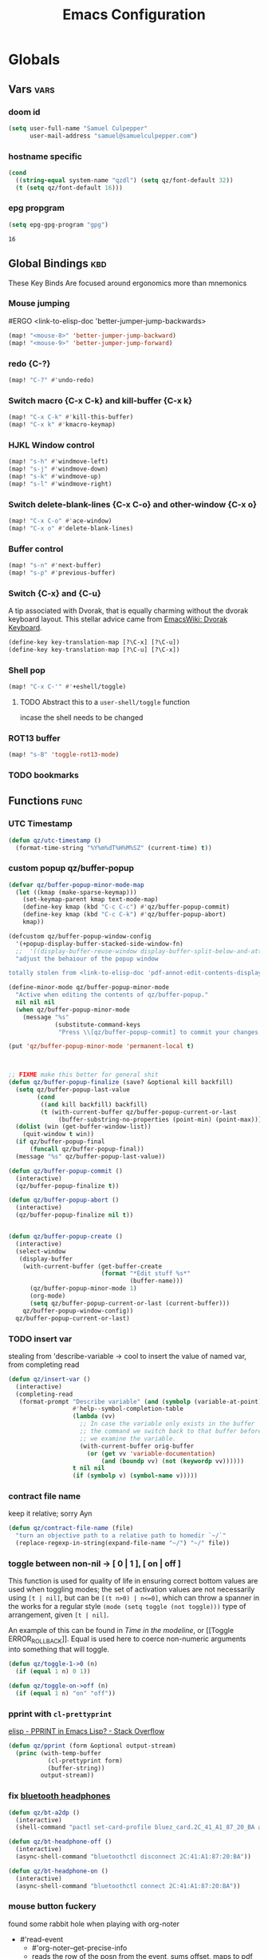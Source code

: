 #+title: Emacs Configuration

* Globals
** Vars :vars:
*** doom id
#+begin_src emacs-lisp
(setq user-full-name "Samuel Culpepper"
      user-mail-address "samuel@samuelculpepper.com")
#+end_src

#+RESULTS:
: samuel@samuelculpepper.com
*** hostname specific
#+begin_src emacs-lisp
(cond
  ((string-equal system-name "qzdl") (setq qz/font-default 32))
  (t (setq qz/font-default 16)))
#+end_src
*** epg propgram
#+begin_src emacs-lisp
(setq epg-gpg-program "gpg")
#+end_src

#+RESULTS:
: gpg

#+RESULTS:
: 16

** Global Bindings :kbd:
These Key Binds Are focused around ergonomics more than mnemonics
*** Mouse jumping
#ERGO
<link-to-elisp-doc 'better-jumper-jump-backwards>
#+begin_src emacs-lisp
  (map! "<mouse-8>" 'better-jumper-jump-backward)
  (map! "<mouse-9>" 'better-jumper-jump-forward)
#+end_src

#+RESULTS:
*** redo {C-?}
#+begin_src emacs-lisp
(map! "C-?" #'undo-redo)
#+end_src

#+RESULTS:

*** Switch macro {C-x C-k} and kill-buffer {C-x k}
#+begin_src emacs-lisp
(map! "C-x C-k" #'kill-this-buffer)
(map! "C-x k" #'kmacro-keymap)
#+end_src

#+RESULTS:

*** HJKL Window control
#+begin_src emacs-lisp
(map! "s-h" #'windmove-left)
(map! "s-j" #'windmove-down)
(map! "s-k" #'windmove-up)
(map! "s-l" #'windmove-right)
#+end_src

#+RESULTS:
*** Switch delete-blank-lines {C-x C-o} and other-window {C-x o}
#+begin_src emacs-lisp
(map! "C-x C-o" #'ace-window)
(map! "C-x o" #'delete-blank-lines)
#+end_src

#+RESULTS:

*** Buffer control
#+begin_src emacs-lisp
(map! "s-n" #'next-buffer)
(map! "s-p" #'previous-buffer)
#+end_src

#+RESULTS:

*** Switch {C-x} and {C-u}
A tip associated with Dvorak, that is equally charming without the dvorak
keyboard layout. This stellar advice came from [[https://www.emacswiki.org/emacs/DvorakKeyboard][EmacsWiki: Dvorak Keyboard]].
#+begin_src emacs-lisp
(define-key key-translation-map [?\C-x] [?\C-u])
(define-key key-translation-map [?\C-u] [?\C-x])
#+end_src

#+RESULTS:
: [24]

*** Shell pop
#+begin_src emacs-lisp
(map! "C-x C-'" #'+eshell/toggle)
#+end_src

#+RESULTS:

**** TODO Abstract this to a ~user-shell/toggle~ function
incase the shell needs to be changed
*** ROT13 buffer
#+begin_src emacs-lisp
(map! "s-B" 'toggle-rot13-mode)
#+end_src

#+RESULTS:

*** TODO bookmarks
** Functions :func:
*** UTC Timestamp
#+begin_src emacs-lisp
(defun qz/utc-timestamp ()
  (format-time-string "%Y%m%dT%H%M%SZ" (current-time) t))
#+end_src

#+RESULTS:
: qz/utc-timestamp

*** custom popup qz/buffer-popup
#+begin_src emacs-lisp
(defvar qz/buffer-popup-minor-mode-map
  (let ((kmap (make-sparse-keymap)))
    (set-keymap-parent kmap text-mode-map)
    (define-key kmap (kbd "C-c C-c") #'qz/buffer-popup-commit)
    (define-key kmap (kbd "C-c C-k") #'qz/buffer-popup-abort)
    kmap))

(defcustom qz/buffer-popup-window-config
  '(+popup-display-buffer-stacked-side-window-fn)
  ;;  '((display-buffer-reuse-window display-buffer-split-below-and-attach)    (inhibit-same-window . t) (window-height . 0.25))
  "adjust the behaiour of the popup window

totally stolen from <link-to-elisp-doc 'pdf-annot-edit-contents-display-buffer-action>'")

(define-minor-mode qz/buffer-popup-minor-mode
  "Active when editing the contents of qz/buffer-popup."
  nil nil nil
  (when qz/buffer-popup-minor-mode
    (message "%s"
             (substitute-command-keys
              "Press \\[qz/buffer-popup-commit] to commit your changes, \\[qz/buffer-popup-abort] to abandon them."))))

(put 'qz/buffer-popup-minor-mode 'permanent-local t)



;; FIXME make this better for general shit
(defun qz/buffer-popup-finalize (save? &optional kill backfill)
  (setq qz/buffer-popup-last-value
        (cond
         ((and kill backfill) backfill)
         (t (with-current-buffer qz/buffer-popup-current-or-last
              (buffer-substring-no-properties (point-min) (point-max))))))
  (dolist (win (get-buffer-window-list))
    (quit-window t win))
  (if qz/buffer-popup-final
      (funcall qz/buffer-popup-final))
  (message "%s" qz/buffer-popup-last-value))

(defun qz/buffer-popup-commit ()
  (interactive)
  (qz/buffer-popup-finalize t))

(defun qz/buffer-popup-abort ()
  (interactive)
  (qz/buffer-popup-finalize nil t))


(defun qz/buffer-popup-create ()
  (interactive)
  (select-window
   (display-buffer
    (with-current-buffer (get-buffer-create
                          (format "*Edit stuff %s*"
                                  (buffer-name)))
      (qz/buffer-popup-minor-mode 1)
      (org-mode)
      (setq qz/buffer-popup-current-or-last (current-buffer)))
    qz/buffer-popup-window-config))
  qz/buffer-popup-current-or-last)
#+end_src

#+RESULTS:
: qz/buffer-popup-create

*** TODO insert var
stealing from 'describe-variable -> cool to insert the value of named var, from completing read
#+begin_src emacs-lisp
(defun qz/insert-var ()
  (interactive)
  (completing-read
   (format-prompt "Describe variable" (and (symbolp (variable-at-point) (variable-at-point)))
                  #'help--symbol-completion-table
                  (lambda (vv)
                    ;; In case the variable only exists in the buffer
                    ;; the command we switch back to that buffer before
                    ;; we examine the variable.
                    (with-current-buffer orig-buffer
                      (or (get vv 'variable-documentation)
                          (and (boundp vv) (not (keywordp vv))))))
                  t nil nil
                  (if (symbolp v) (symbol-name v)))))
#+end_src

*** contract file name
keep it relative; sorry Ayn
#+begin_src emacs-lisp
(defun qz/contract-file-name (file)
  "turn an objective path to a relative path to homedir `~/`"
  (replace-regexp-in-string(expand-file-name "~/") "~/" file))
#+end_src

#+RESULTS:
: qz/contract-file-name


*** toggle between non-nil -> [ 0 | 1 ], [ on | off ]
This function is used for quality of life in ensuring correct bottom values are
used when toggling modes; the set of activation values are not necessarily using
~[t | nil]~, but can be =[(t n>0) | n<=0]=, which can throw a spanner in the
works for a regular style ~(mode (setq toggle (not toggle)))~ type of
arrangement, given ~[t | nil]~.

An example of this can be found in [[Time in the modeline]], or [[Toggle
ERROR_ROLLBACK]]. Equal is used here to coerce non-numeric arguments into
something that will toggle.
#+begin_src emacs-lisp
(defun qz/toggle-1->0 (n)
  (if (equal 1 n) 0 1))

(defun qz/toggle-on->off (n)
  (if (equal 1 n) "on" "off"))
#+end_src

#+RESULTS:
: qz/toggle-on->off

*** pprint with ~cl-prettyprint~
[[https://stackoverflow.com/questions/3552106/pprint-in-emacs-lisp][elisp - PPRINT in Emacs Lisp? - Stack Overflow]]

#+begin_src emacs-lisp
(defun qz/pprint (form &optional output-stream)
  (princ (with-temp-buffer
           (cl-prettyprint form)
           (buffer-string))
         output-stream))
#+end_src

#+RESULTS:
: qz/pprint

*** fix [[file:../../../life/roam/20201019T125728Z-bluetooth_headphones.org][bluetooth headphones]]
#+begin_src emacs-lisp
(defun qz/bt-a2dp ()
  (interactive)
  (shell-command "pactl set-card-profile bluez_card.2C_41_A1_87_20_BA a2dp_sink"))

(defun qz/bt-headphone-off ()
  (interactive)
  (async-shell-command "bluetoothctl disconnect 2C:41:A1:87:20:BA"))

(defun qz/bt-headphone-on ()
  (interactive)
  (async-shell-command "bluetoothctl connect 2C:41:A1:87:20:BA"))
#+end_src

#+RESULTS:
: qz/bt-headphone-on
*** mouse button fuckery
found some rabbit hole when playing with org-noter
- #'read-event
  + #'org-noter--get-precise-info
  + reads the row of the posn from the event, sums offset, maps to pdf position.
    good job org-noter developer
- #'event-start
- #'posn
- #'mouse-pixel-position

what's strange to me is that #'qz/event-line-offset, which triggers
#'read-event, will report a consistent range numbers, but #'thing-at-point will
often start sending out lower numbers.
- this might be because of posn information around headings, taking some number
  relative to an org heading?
#+begin_src emacs-lisp

;;  (org-noter-insert-note (org-noter--get-precise-info))
;; ~read-event~ is cool -> org-noter--get-precise-info

(defun qz/event-line-offset ()
  "testing click at point functions'"
  (interactive)
  (message (number-to-string (cdr (posn-col-row  (event-start  (read-event "Click!")))))))

(defun qz/thing-at-point ()
  (interactive)
    (cdr (posn-col-row
      (let* ((m (mouse-pixel-position))
             (xy (cdr m)))
        (posn-at-x-y (car xy) (cdr xy) (car m))))))

;;(message (number-to-string (car (posn-col-row (posn-at-point (point)))))))

;;(map! "C-<down-mouse-1>" #'qz/thing-at-point)

;;'(#<window 832 on config.org> ; window
;;  5080        ; area-or-pos
;;  (413 . 966) ; (x . y)
;;  0           ; timestamp
;;  nil         ; object
;;  5080        ; pos
;;  (41 . 50)   ; (col . row)
;;  nil         ; image
;;  (333 . 16)  ; (dx . dy)
;;  (10 . 19))  ; (width . height)
#+end_src

#+begin_src emacs-lisp
(defun qz/org-noter--get-precise-info ()
                                        ;(org-noter--with-valid-session
  (let ((window (org-noter--get-doc-window))
        (mode (org-noter--session-doc-mode session))
        event)
    (with-selected-window window
      (while (not (and (eq 'mouse-1 (car event))
                       (eq window (posn-window (event-start event)))))
        (setq event (read-event "Click where you want the start of the note to be!")))
      (cond
       ((run-hook-with-args-until-success 'org-noter--get-precise-info-hook mode))

       ((eq mode 'pdf-view-mode)
        (if (pdf-view-active-region-p)
            (cadar (pdf-view-active-region))
          (org-noter--conv-page-scroll-percentage
           (+ (window-vscroll)
              (cdr (posn-col-row (event-start event)))))))

       ((eq mode 'doc-view-mode)
        (org-noter--conv-page-scroll-percentage
         (+ (window-vscroll)
            (cdr (posn-col-row (event-start event))))))

       ((eq mode 'nov-mode)
        (if (region-active-p)
            (min (mark) (point))
          (posn-point (event-start event))))))));)

;;(qz/org-noter--get-precise-info)
#+end_src

#+RESULTS:
: qz/org-noter--get-precise-info

* Visual
** Fonts & Text :vars:

#+begin_src emacs-lisp
(setq doom-font (font-spec :family "monospace" :size qz/font-default))
(setq doom-theme nil)
(setq doom-modeline-height 10)
(setq display-line-numbers-type nil)
(set-language-environment "UTF-8")
(set-default-coding-systems 'utf-8)
#+end_src

#+RESULTS:
: (utf-8-unix . utf-8-unix)

** Tooltips :init:
#+begin_src emacs-lisp
(tooltip-mode 1)
#+end_src

#+RESULTS:
: t

** Time in the modeline :kbd:
An example of this can be found in [[Time in the modeline]]. Equal is used here to
coerce non-numeric arguments into something that will toggle.
#+begin_src emacs-lisp
(setq qz/toggle-time-state t)
(display-time-mode qz/toggle-time-state)

(defun qz/toggle-time-in-modeline ()
  (interactive)
  (message
   (concat "Time display in modeline is "
           (if (display-time-mode
                (setq qz/toggle-time-state
                      (qz/toggle-1->0 qz/toggle-time-state)))
               "on" "off"))))

(map! :leader
      (:prefix-map ("t" . "toggle")
       :desc "Time in the modeline"   "T" #'qz/toggle-time-in-modeline))
#+end_src

#+RESULTS:
: qz/toggle-time-in-modeline

** [[file:../../../life/roam/20200623T110813Z-elegance_el.org][Elegance]] :init:
#+begin_src emacs-lisp
                                        ;(load! "elegance/elegance.el")
                                        ;(load! "elegance/sanity.el")
#+end_src

#+RESULTS:

** Writeroom :vars:

#+begin_src emacs-lisp
(setq writeroom-width 80)

(add-to-list 'writeroom-mode-hook
             (lambda () (setq writeroom-border-width 50)))

#+end_src

#+RESULTS:
| (lambda nil (setq writeroom-border-width 50)) | +zen-enable-mixed-pitch-mode-h |

** Theme :func:
#+begin_src emacs-lisp
(defun qz/load-tron-legacy ()
  (interactive)
  (add-to-list 'custom-theme-load-path "~/.emacs.d/.local/straight/repos/tron-legacy-emacs-theme/")
  (load-theme 'tron-legacy t)
  (setq tron-legacy-vivid-cursor t))

(defun qz/load-k ()
  (interactive)
  (load-theme 'k t))

(defun qz/load-pink-mountain ()
  (interactive)
  (load-theme 'pink-mountain t))

;; cba
(load-theme 'modus-vivendi t)
#+end_src

#+RESULTS:
: qz/load-pink-mountain

** [[file:../../../life/roam/20200722T142750Z-ivy_posframe.org][ivy-posframe]] :init:
[[https://github.com/tumashu/ivy-posframe][GitHub - tumashu/ivy-posframe: ivy-posframe is a ivy extension, which let ivy...]]


#+begin_src emacs-lisp
;(require 'ivy-posframe)
;
;(defun sarg/ivy-posframe-poshandler (info)
;  (setq-local
;   workarea (elt exwm-workspace--workareas exwm-workspace-current-index)
;   return-value (posframe-poshandler-frame-center info)
;    (cons (+ (aref workarea 0) (car return-value))
;          (+ (aref workarea 1) (cdr return-value))))
;  return-value)
;
;(defun sarg/ivy-posframe-exwm (str)
;  (ivy-posframe--display str #'sarg/ivy-posframe-poshandler))
;
;(after! ivy-posframe
;  (setq ivy-posframe-display-functions-alist '((t . sarg/ivy-posframe-exwm))
;        ivy-posframe-border-width 4
;        ivy-posframe-parameters '((parent-frame nil))))
;
;(ivy-posframe-mode 1)
#+end_src

#+RESULTS:

** Transparency :func:
Totally stolen from [[https://www.emacswiki.org/emacs/TransparentEmacs][EmacsWiki: Transparent Emacs]].
#+begin_src emacs-lisp
(setq qz/preferred-transparency-alpha '(80 . 70))

(set-frame-parameter (selected-frame) 'alpha qz/preferred-transparency-alpha)
(add-to-list 'default-frame-alist `(alpha . ,qz/preferred-transparency-alpha))

(defun qz/toggle-transparency ()
  "Toggle between max opacity and `qz/preferred-transparency-alpha'"
  (interactive)
  (let ((alpha (frame-parameter nil 'alpha)))
    (set-frame-parameter
     nil 'alpha
     (if (eql (cond ((numberp alpha) alpha)
                    ((numberp (cdr alpha)) (cdr alpha))
                    ;; Also handle undocumented (<active> <inactive>) form.
                    ((numberp (cadr alpha)) (cadr alpha)))
              100)
         qz/preferred-transparency-alpha '(100 . 100))))
  (message (concat "Frame transparency set to "
                   (number-to-string (car (frame-parameter nil 'alpha))))))
#+end_src

#+RESULTS:
: qz/toggle-transparency

** [[file:../../../life/roam/20200613T123425Z-emacs_bgex.org][bgex]] :init:
To create a source image, run ~convert a.png a.xpm~
#+begin_src emacs-lisp :tangle no
;(load-file "~/.doom.d/snippets/bgex.el")
;(require 'bgex)

;; Image on frame (dynamic color mode (SRC * DST / factor))
;; (bgex-set-image-default "~/.config/wall.xpm" t)
;; Color for HTML-mode (dynamic color mode)
;; (bgex-set-color "HTML" 'bgex-identifier-type-major-mode '(60000 40000 40000) t)

;; ;; Color for buffer-name (*scratch*)
;; (bgex-set-color "*scratch*" 'bgex-identifier-type-buffer-name "skyblue")
;; (bgex-set-color-default "skyblue")
;; ;; XPM string
;; (bgex-set-xpm-string "*scratch*" 'bgex-identifier-type-buffer-name "XPM string" t)
;; (bgex-set-xpm-string-default "XPM strging" t)
#+end_src

#+RESULTS:
** [[file:../../../life/roam/20200722T143926Z-perfect_margin.org][perfect-margin]]
#+begin_src emacs-lisp
(perfect-margin-mode 1)
(setq perfect-margin-ignore-regexps nil)
#+end_src

#+RESULTS:

* [[file:../../../life/roam/20200615T124606Z-exwm.org][EXWM]]
Big thanks to https://github.com/akirak/emacs.d

** randr, for display :func:init:
#+begin_src emacs-lisp
(require 'exwm-randr)

(defun qz/exwm-usbc-ultrawide ()
  (setq exwm-randr-workspace-monitor-plist '(0 "DP-2"))
  (add-hook
   'exwm-randr-screen-change-hook
   (lambda ()
     (start-process-shell-command
      "xrandr" nil
      "xrandr --output HDMI-2 --off --output HDMI-1 --off --output DP-1 --off --output eDP-1 --off --output DP-2 --primary --mode 5120x1440 --pos 0x0 --rotate normal")))
  (exwm-randr-enable))

(defun qz/exwm-hdmi-ultrawide ()
  (setq exwm-randr-workspace-monitor-plist '(0 "HDMI-1"))
  (add-hook
   'exwm-randr-screen-change-hook
   (lambda ()
     (start-process-shell-command
      "xrandr" nil
      "xrandr --output eDP-1 --off --output DP-1 --off --output HDMI-1 --primary --mode 5120x1440 --pos 0x0 --rotate normal --output DP-2 --off --output HDMI-2 --off")))
  (exwm-randr-enable))

(qz/exwm-usbc-ultrawide)
(exwm-enable)
#+end_src

#+RESULTS:
** wallpaper :init:
<link-to-elisp-doc 'wallpaper-cycle-interval> is measured in seconds, 900 being 15 minutes
#+begin_src emacs-lisp
(setq wallpaper-cycle-interval 900)

(use-package! wallpaper
  :hook ((exwm-randr-screen-change . wallpaper-set-wallpaper)
         (after-init . wallpaper-cycle-mode))
  :custom ((wallpaper-cycle-interval 900)
           (wallpaper-cycle-single t)
           (wallpaper-scaling 'fill)
           (wallpaper-cycle-directory "~/.config/wallpapers")))
#+end_src

#+RESULTS:
| org-roam-mode | wallpaper-cycle-mode | (closure (t) (&rest _) (progn (eval-after-load 'sly #'(lambda nil (sly-setup))))) | doom-modeline-mode | doom-init-fonts-h | doom-init-theme-h | doom-init-leader-keys-h | x-wm-set-size-hint | tramp-register-archive-file-name-handler | magit-maybe-define-global-key-bindings | magit-auto-revert-mode--init-kludge | magit-startup-asserts | magit-version | table--make-cell-map |
** TODO startup programs :init:
#+begin_src emacs-lisp
(setq qz/startup-programs
      '("compton"
        "unclutter"))

(defun qz/run-programs-n-process (p)
  (mapcar (lambda (c) (start-process-shell-command c nil c)) p))

(defun qz/seq-to-kill (p)
  (mapcar (lambda (s) (concat "killall " s)) p))

(defun qz/run-startup-programs ()
  (interactive)
  (qz/run-programs-n-process
   (qz/seq-to-kill qz/startup-programs))
  (qz/run-programs-n-process qz/startup-programs))

(qz/run-startup-programs)
#+end_src

#+RESULTS:
| compton | unclutter |

** global bindings :kbd:
#+begin_src emacs-lisp
(require 'exwm-input)

(defmacro qz/exwm-bind-keys (&rest bindings)
  "Bind input keys in EXWM.
INDINGS is a list of cons cells containing a key (string) and a command."
  `(progn
     ,@(cl-loop for (key . cmd) in bindings
                collect `(exwm-input-set-key
                          ,(cond ((stringp key) (kbd key))
                                 (t key))
                          (quote ,cmd)))))

(require 'window-go)
(qz/exwm-bind-keys
 ("s-r" . exwm-reset)                     ;; `s-r': Reset (to line-mode).
 ("s-w" . exwm-workspace-switch)          ;; `s-w': Switch workspace.
 ("s-&" . qz/read-process-shell-command)  ;; `s-&': Launch program
 ("s-h" . windmove-left)
 ("s-j" . windmove-down)
 ("s-k" . windmove-up)
 ("s-l" . windmove-right)
 ("s-n" . switch-to-next-buffer)
 ("s-p" . switch-to-prev-buffer)
 ("s-0" . delete-window)
 ("s-+" . delete-other-windows)
 ("s-b" . qz/exwm-goto-browser)
 ("s-a" . qz/org-agenda-gtd))
#+end_src

#+RESULTS:

** simulation keys :kbd:
#+begin_src emacs-lisp
(defvar qz/default-simulation-keys
  '(;; movement
    ([?\C-b] . left)
    ([?\M-b] . C-left)
    ([?\C-f] . right)
    ([?\M-f] . C-right)
    ([?\C-p] . up)
    ([?\C-n] . down)
    ([?\C-a] . home)
    ([?\C-e] . end)
    ([?\M-v] . prior)
    ([?\C-v] . next)
    ([?\C-d] . delete)
    ([?\C-k] . (S-end delete))
    ([?\M-d] . (C-S-right delete))
    ;; cut/paste.
    ([?\C-w] . ?\C-x)
    ([?\M-w] . ?\C-c)
    ([?\C-y] . ?\C-v)
    ;; search
    ([?\C-s] . ?\C-f)))

(with-eval-after-load 'exwm-input
  (exwm-input-set-simulation-keys qz/default-simulation-keys))
#+end_src

#+RESULTS:

+RESULTS:
** minibuffer :vars:
#+begin_src emacs-lisp
;(setq exwm-workspace-minibuffer-position 'top)
#+end_src

#+RESULTS:

** remove menu & dialog :vars:
#+begin_src emacs-lisp
(menu-bar-mode -1)
(setq mouse-autoselect-window t
      use-dialog-box nil)
#+end_src

#+RESULTS:
** workspaces & Classes :vars:
#+begin_src emacs-lisp
;; Set the initial workspace number.
(unless (get 'exwm-workspace-number 'saved-value)
  (setq exwm-workspace-number 4))

;; Make class name the buffer name
(add-hook 'exwm-update-class-hook
          (lambda () (exwm-workspace-rename-buffer exwm-class-name)))
#+end_src

#+RESULTS:
| lambda | nil | (exwm-workspace-rename-buffer exwm-class-name) |

** window dividers :vars:
#+begin_src emacs-lisp
(setq window-divider-default-right-width 4)
(setq window-divider-default-bottom-width 4)
(window-divider-mode 1)
#+end_src

#+RESULTS:
: t

** mark windows as real :func:
Emacs can recognise x-windows as 'real' per <link-to-elisp-doc 'doom-real-buffer-p>

#+begin_src emacs-lisp
(add-hook 'exwm-mode-hook #'doom-mark-buffer-as-real-h)
(add-hook 'doom-switch-window-hook #'doom-mark-buffer-as-real-h)

(defun qz/mark-this-buffer-as-real ()
  (interactive)
  (doom-mark-buffer-as-real-h))
#+end_src

#+RESULTS:
: qz/mark-this-buffer-as-real

** shell command readline :func:
#+begin_src emacs-lisp
(defun qz/read-process-shell-command (command)
  "Used to launch a program by creating a process. Invokes
start-process-shell-command' with COMMAND"
  (interactive (list (read-shell-command "λ ")))
  (start-process-shell-command command nil command))
#+end_src

#+RESULTS:
: qz/read-process-shell-command

** title as buffer naming hook :func:
suspicious; acts as soon as eval'd
#+begin_src emacs-lisp
(add-hook 'exwm-update-title-hook
          (lambda () (exwm-workspace-rename-buffer exwm-title)))
#+end_src

#+RESULTS:
| lambda | nil | (exwm-workspace-rename-buffer exwm-title) |

** TODO screenshotting with selection / window from dmenu script :func:
** automatically float windows :func:
#+begin_src emacs-lisp
(defcustom qz/exwm-floating-window-classes '("keybase")
  "List of instance names of windows that should start in the floating mode.")

(defun qz/exwm-float-window-on-specific-windows ()
  (when (member exwm-instance-name qz/exwm-floating-window-classes)
    (exwm-floating-toggle-floating)))
(add-hook 'exwm-manage-finish-hook #'qz/exwm-float-window-on-specific-windows)
#+end_src

#+RESULTS:
| qz/exwm-float-window-on-specific-windows |

** goto :func:
#+begin_src emacs-lisp
(defun exwm-goto--switch-to-buffer (buf)
  (if-let ((w (get-buffer-window buf t)))
      (select-window w)
    (exwm-workspace-switch-to-buffer buf)))

(cl-defun exwm-goto (command &key class)
  (if-let ((bs (cl-remove-if-not (lambda (buf)
                                   (with-current-buffer buf
                                     (and (eq major-mode 'exwm-mode)
                                          (cond
                                           ((stringp class)
                                            (string-equal class exwm-class-name))))))
                                 (buffer-list))))
      (exwm-goto--switch-to-buffer (car bs))
    (start-process-shell-command class nil command)))
#+end_src

#+RESULTS:
: exwm-goto

** goto apps :func:
#+begin_src emacs-lisp
(defun qz/exwm-goto-browser ()
  (interactive)
  (exwm-goto "firefox" :class "Firefox"))
#+end_src

#+RESULTS:
: qz/exwm-goto-browser

* Emacs Server :init:
#+begin_src emacs-lisp
(server-start)
#+end_src

#+RESULTS:

* TODO Hydra
** n :kbd:
The =n= of {C-c n} denotes notes.

#+begin_src emacs-lisp
(map! :leader
      (:prefix-map ("n" . "notes")
       (:prefix-map ("d" . "by date")
          :desc "Arbitrary date" "d" #'org-roam-dailies-date
          :desc "Today"          "t" #'org-roam-dailies-today
          :desc "Tomorrow"       "m" #'org-roam-dailies-tomorrow
          :desc "Yesterday"      "y" #'org-roam-dailies-yesterday)
       "f" #'org-roam-find-file
       "F" #'find-file-in-notes))
#+end_src

#+RESULTS:
: find-file-in-notes

* [[file:../../../life/roam/20200412130848-programming.org][Programming]]
** [[file:../../../life/roam/20200623T110142Z-sql.org][SQL]]
For reference: [[https://www.emacswiki.org/emacs/SqlMode][EmacsWiki: Sql Mode]]
*** Toggle ERROR_ROLLBACK :psql:func:
#+begin_src emacs-lisp
(setq qz/psql-error-rollback 0)

(qz/toggle-1->0 qz/psql-error-rollback)

(defun qz/psql-toggle-error-rollback ()
  (interactive)
  (setq qz/psql-error-rollback
        (qz/toggle-1->0 qz/psql-error-rollback))
  (sql-send-string
   (concat "\\set ON_ERROR_ROLLBACK "
           (qz/toggle-on->off qz/psql-error-rollback)))
  (sql-send-string
   "\\echo ON_ERROR_ROLLBACK is :ON_ERROR_ROLLBACK"))
#+end_src

#+RESULTS:
: qz/psql-toggle-error-rollback

*** Upcase SQL Keywords :func:
Lifted from [[https://www.emacswiki.org/emacs/SqlMode#toc4][EmacsWiki: Sql Mode]] (#toc4)
#+begin_src emacs-lisp
  (defun qz/upcase-sql-keywords ()
    (interactive)
    (save-excursion
      (dolist (keywords sql-mode-postgres-font-lock-keywords)
        (goto-char (point-min))
        (while (re-search-forward (car keywords) nil t)
          (goto-char (+ 1 (match-beginning 0)))
          (when (eql font-lock-keyword-face (face-at-point))
            (backward-char)
            (upcase-word 1)
            (forward-char))))))
#+end_src

#+RESULTS:
: qz/upcase-sql-keywords

** paredit
*** paredit-forward/backward-slurp {M-n/p} :kbd:
#+begin_src emacs-lisp
(map! :mode paredit-mode
      "M-p" #'paredit-forward-slurp-sexp
      "M-n" #'paredit-backward-slurp-sexp)
#+end_src

#+RESULTS:

** [[file:../../../life/roam/20200402172258-common_lisp.org][Common Lisp]]
*** cl-font-lock-built-in-mode :vars:
"Highlight built-in functions, variables, and types in ‘lisp-mode’."
- Enable feature from 28.1 if exists
  <link-to-elisp-doc 'cl-font-lock-built-in-mode>
#+begin_src emacs-lisp
(if (symbolp 'cl-font-lock-built-in-mode)
    (cl-font-lock-built-in-mode 1))
#+end_src

#+RESULTS:
: t

*** sly eval-overlay :func:

Using the handy [[https://github.com/xiongtx/eros][eros]], advice from [[https://www.reddit.com/r/emacs/comments/bi4xk1/evaluation_overlays_in_slime_for_common_lisp/][Evaluation overlays in slime for common lisp : emacs]]
#+begin_src emacs-lisp :tangle no
(autoload 'cider--make-result-overlay "cider-overlays")

(defun endless/eval-overlay (value point)
  (cider--make-result-overlay (format "%S" value)
                              :where point
                              :duration 'command)
  ;; Preserve the return value.
  value)


;; (define-key! 'sly-mode-map "C-x C-e" 'sly-eval-last-expression)
#+end_src

#+RESULTS:
: endless/eval-overlay

** [[file:../../../life/roam/20200415T145703Z-emacs_lisp.org][Emacs Lisp]]
*** eval-defun :kbd:
#+begin_src emacs-lisp
(define-key! emacs-lisp-mode-map "C-c C-c" 'eval-defun)
#+end_src

#+RESULTS:

*** ingredients
Some code wrapping [[file:../../../life/roam/20201014T121143Z-schollz_ingredients_extract_recipe_ingredients_from_any_recipe_website_on_the_internet.org][schollz/ingredients]], outputting some [[file:../../../life/roam/20200515T120103Z-org_mode.org][org-mode]] heading & body
#+begin_src emacs-lisp
(setq qz/buffer-mod-commands '(qz/get-ingredients-mod-buffer))

(defun qz/get-ingredients-mod-buffer ()
  "scrape the website found in ROAM_KEY for ingredients,
outputting the result in the buffer at-point"
  (interactive)
  (let* ((c (current-buffer))
         (pt (point))
         (json-object-type 'hash-table)
         (json-array-type 'list)
         (json-key-type 'string)
         (jsono (json-read-from-string
                 (shell-command-to-string
                  (concat "~/.local/bin/ingredients " (+org--get-property "roam_key")))))
         (ingreds (gethash "ingredients" jsono)))
    (insert "* Ingredients\n")
    (insert
     (apply
      'concat
      (mapcar (lambda (e)
                (concat "- " (gethash "line" e)
                        " [" (number-to-string (gethash "cups" (gethash "measure" e)))
                        " cups]\n")) ingreds)))))

(defun qz/read-property-mod-buffer ()
 (interactive)
 (let* ((command (completing-read "command: " qz/buffer-mod-commands))
       (args (+org--get-property (completing-read "property: " org-default-properties))))
   (setq current-prefix-arg '(4))
   (shell-command (concat command " " args " &"))))
#+end_src

#+RESULTS:
: qz/read-property-mod-buffer

** eshell
also, see [[~/.eshellrc][~/.eshellrc]]
*** sudo
#+begin_src emacs-lisp
(require 'em-tramp)
(setq eshell-prefer-lisp-functions nil
      eshell-prefer-lisp-variables t
      password-cache t
      password-cache-expiry 300) 

#+end_src

#+RESULTS:
: 300

* [[file:../../../life/roam/20200511T193645Z-gnu_hyperbole.org][Hyperbole]]
** Initialisation :init:
#+begin_src emacs-lisp
(require 'hyperbole)
#+end_src

#+RESULTS:
: hyperbole

** Action-Key with mouse buttons :kbd:
#+begin_src emacs-lisp
(map! "C-<mouse-2>" #'hkey-either)
#+end_src

#+RESULTS:

* PDF
** Dark-Mode on entry :vars:
This function takes colours from the current [[Theme]], and applies a colour-mask to
the view of the pdf as it's rendered by PDFTools.
#+begin_src emacs-lisp
(add-hook 'pdf-view-mode-hook #'pdf-view-midnight-minor-mode)
#+end_src

#+RESULTS:
| (closure (t) (&rest _) (add-hook 'kill-buffer-hook #'+pdf-cleanup-windows-h nil t)) | doom--setq-evil-normal-state-cursor-for-pdf-view-mode-h | pdf-tools-enable-minor-modes | doom-modeline-set-pdf-modeline | pdf-view-midnight-minor-mode |
** mouse precise note insert {C-<mouse-1>}
also, for mouse fuckery, see [[mouse button fuckery]]
#+begin_src emacs-lisp
(defun qz/noter-create-precise ()
  (interactive)
  (org-noter-insert-note (qz/get-precise)))


(defun qz/noter-create-precise-buffer-popup ()
  (interactive)
  (setq qz/org-noter-buffer (current-buffer)
        qz/precise-pos (qz/get-precise)
        qz/buffer-popup-final
        (lambda ()
          (message "yeet")
          (with-current-buffer qz/org-noter-buffer
            (qz/org-noter-insert-note qz/buffer-popup-last-value
                                      qz/precise-pos))))
  (qz/buffer-popup-create))

(defun qz/get-precise ()
  (interactive)
  (let ((v   (org-noter--conv-page-scroll-percentage
      (+ (window-vscroll)
         (qz/thing-at-point))))
)
(message "%s" v)
v))


(map! :mode pdf-sync-minor-mode
      "C-<mouse-1>" #'qz/noter-create-precise-buffer-popup)
(map!
      "C-<mouse-1>" #'qz/noter-create-precise-buffer-popup)
#+end_src
** highlight region in pdf with {h}
#+begin_src emacs-lisp
(map! :mode pdf-view-mode
      "h" #'pdf-annot-add-highlight-markup-annotation)
#+end_src
* [[file:../../../life/roam/20200722T143145Z-keyfreq.org][KeyFreq]] :init:
A package that logs command usage; blessed be Xah Lee
#+begin_src emacs-lisp
(keyfreq-mode 1)
(keyfreq-autosave-mode 1)
#+end_src

#+RESULTS:
: t

* org
** [[file:../../../life/roam/20200515T120103Z-org_mode.org][org-mode]] :init:vars:
#+begin_src emacs-lisp :results none
(use-package! org
  :mode ("\\.org\\'" . org-mode)
  :init
  (map! :leader
        :prefix "n"
        "l" #'org-capture)
  (map! :map org-mode-map
        "M-n" #'outline-next-visible-heading
        "M-p" #'outline-previous-visible-heading
        "C->" #'org-do-demote
        "C-<" #'org-do-promote)
  (setq org-src-window-setup 'current-window
        org-return-follows-link t
        org-babel-load-languages '((emacs-lisp . t)
                                   ;; (common-lisp . t)
                                   (python . t)
                                   (ipython . t)
                                   (R . t))
        org-ellipsis " ▼ "
        org-confirm-babel-evaluate nil
        org-use-speed-commands t
        org-catch-invisible-edits 'show
        org-preview-latex-image-directory "/tmp/ltximg/"
        ;; ORG SRC BLOCKS {C-c C-,}
        org-structure-template-alist '(("q" . "quote")
                                       ("d" . "definition")
                                       ("s" . "src")
                                       ("sb" . "src bash")
                                       ("se" . "src emacs-lisp")
                                       ("sp" . "src psql")
                                       ("sr" . "src R")
                                       ("el" . "src emacs-lisp")))
  (with-eval-after-load 'flycheck
    (flycheck-add-mode 'proselint 'org-mode)))
#+end_src



** tweaks :vars:
*** File apps
Handle opening with { C-c C-o } or { RET } or { mouse-1 }
- <link-to-elisp-doc 'org-file-apps>

#+begin_src emacs-lisp
(setq org-file-apps
      '((auto-mode . emacs)
        (directory . emacs)
        ("\\.mm\\'" . default)
        ("\\.x?html?\\'" . default)
        ("\\.pdf\\'" . emacs)))
#+end_src

#+RESULTS:
: ((auto-mode . emacs) (directory . emacs) (\.mm\' . default) (\.x?html?\' . default) (\.pdf\' . emacs))

*** Cleanup ~org-mode-hook~
#+begin_src emacs-lisp
(eval-after-load nil
  (remove-hook 'org-mode-hook #'ob-ipython-auto-configure-kernels))
#+end_src

#+RESULTS:
*** Strikethough DONE headings
#+begin_src emacs-lisp
(if (boundp 'org-headline-done) (set-face-attribute 'org-headline-done nil :strike-through t))
#+end_src

#+RESULTS:

**** DONE YEAH BOY HAHAHAHAHAHAHAAHAHAHAHAHAHAHAHAHAHAHAHAHAHA
*** auto insert headings that match radio text + tagging
#+begin_src emacs-lisp
(defun qz/definer-headliner (s) "civiliser 85er" (concat "<<<.*-" s ">>>.*:" s ":"))

(defun qz/get-radio-naked (r)
  (car (split-string (cadr (split-string r "<<<")) ">>>")))

;;(qz/get-radio-naked "<<<data>>>")

(defun qz/insert-radio-children ()
  "fucking awesome"
  (interactive)
  (org-with-wide-buffer
   (org-back-to-heading t)
   (let* ((case-fold-search nil)
          (pt (point)))
     (when (looking-at org-complex-heading-regexp)
       (let ((relate (qz/get-radio-naked (match-string-no-properties 4))))
         (message "relating: %s" relate)
         (mapc (lambda (s) (save-excursion (message "inserting subheading %s" s) (org-insert-subheading nil) (insert s) s))
               (mapcar #'qz/get-radio-naked
                       (qz/matches-in-buffer (message (qz/definer-headliner relate))))))))))

(defun qz/matches-in-buffer (regexp &optional buffer with-point?)
  "return a list of matches of REGEXP in BUFFER or the current buffer if not given."
  (let ((matches))
    (save-match-data
      (save-excursion
        (with-current-buffer (or buffer (current-buffer))
          (save-restriction
            (widen)
            (goto-char 1)
            (while (search-forward-regexp regexp nil t 1)
              (let ((s (match-string-no-properties 0))
                    (push (if with-point? (cons s (point)) s) matches)))))))
      matches)))
#+end_src

#+RESULTS:
: qz/matches-in-buffer

** directories :vars:
#+begin_src emacs-lisp
(setq org-directory "~/life/"
      qz/notes-directory (concat org-directory "roam/")
      qz/org-agenda-directory qz/notes-directory
      qz/org-agenda-files (mapcar (lambda (f) (expand-file-name (concat qz/notes-directory f)))
                                  '("calendar-home.org" "calendar-work.org" "schedule.org"))
      org-ref-notes-directory qz/notes-directory
      bibtex-completion-notes-path qz/notes-directory
      org-ref-bibliography-notes "~/life/bib.org"
      org-noter-notes-search-path (list qz/notes-directory)
      org-roam-directory qz/notes-directory)
#+end_src

#+RESULTS:
: ~/life/roam/

** refile :vars:
#+begin_src emacs-lisp
(setq org-refile-targets '(("next.org" :level . 0)
                           ("reading.org" :level . 0)
                           ("watching.org" :level . 0)
                           ("learning.org" :level . 0)
                           ("wip.org" :level . 1 )))
#+end_src

#+RESULTS:
: ((next.org :level . 0) (reading.org :level . 0) (watching.org :level . 0) (learning.org :level . 0) (wip.org :level . 1))


** org-jira :vars:
set in authinfo.el
** org-auto-tangle :init:
#+begin_src emacs-lisp
(require 'org-auto-tangle)
(add-hook 'org-mode-hook 'org-auto-tangle-mode)
#+end_src

#+RESULTS:
| org-auto-tangle-mode | org-fragtog-mode | er/add-org-mode-expansions | +lookup--init-org-mode-handlers-h | (closure (t) (&rest _) (add-hook 'before-save-hook 'org-encrypt-entries nil t)) | #[0 \301\211\207 [imenu-create-index-function org-imenu-get-tree] 2] | #[0 \300\301\302\303\304$\207 [add-hook change-major-mode-hook org-show-all append local] 5] | #[0 \300\301\302\303\304$\207 [add-hook change-major-mode-hook org-babel-show-result-all append local] 5] | org-babel-result-hide-spec | org-babel-hide-all-hashes | doom-disable-show-paren-mode-h | doom-disable-show-trailing-whitespace-h | +org-enable-auto-reformat-tables-h | +org-enable-auto-update-cookies-h | +org-make-last-point-visible-h | toc-org-enable | org-eldoc-load | +literate-enable-recompile-h |

** [[file:../../../life/roam/20200701T083326Z-org_recoll.org][org-recoll]]
*** Initialisation :init:vars:

#+begin_src emacs-lisp
(require 'org-recoll)

(setq org-recoll-command-invocation "recollq -t -A"
      org-recoll-results-num 100)
#+end_src

#+RESULTS:
: 100

*** Bindings :kbd:
#+begin_src emacs-lisp
(map! "C-c g" #'org-recoll-search)
(map! "C-c u" #'org-recoll-update-index)
(map! :mode org-recoll-mode "q" #'kill-this-buffer)
#+end_src

#+RESULTS:

** org-protocol :init:
#+begin_src emacs-lisp
(require 'org-protocol)
#+end_src

#+RESULTS:
: org-protocol

** org-capture
*** TODO templates :init:vars:
#+begin_src emacs-lisp
(require 'org-capture)

(setq qz/capture-title-timestamp "%(qz/utc-timestamp)-${slug}")

(setq org-capture-templates
      `(("i" "inbox" entry
         (file ,(concat qz/org-agenda-directory "inbox.org"))
         "* TODO %? \nCREATED: %u\nFROM: %a")
        ;; capture link to live `org-roam' thing
        ("I" "current-roam" entry (file ,(concat qz/org-agenda-directory "inbox.org"))
         (function qz/current-roam-link)
         :immediate-finish t)
        ("n" "now, as in NOW" entry (file ,(concat qz/org-agenda-directory "wip.org"))
         "* TODO [#A1] %? \nDEADLINE: %T\nCREATED: %u")
        ;; fire directly into inbox
        ("c" "org-protocol-capture" entry (file ,(concat qz/org-agenda-directory "inbox.org"))
         "* TODO [[%:link][%:description]]\n\n %i"
         :immediate-finish t)
        ("w" "Weekly Review" entry
         (file+olp+datetree ,(concat qz/org-agenda-directory "reviews.org"))
         (file ,(concat qz/org-agenda-directory "templates/weekly_review.org")))
        ("r" "Reading" todo ""
         ((org-agenda-files '(,(concat qz/org-agenda-directory "reading.org")))))))
#+end_src

#+RESULTS:
| i | inbox | entry | (file ~/life/roam/inbox.org) | * TODO %? |
*** FIXME doom half-loaded buffer hack
https://github.com/hlissner/doom-emacs/issues/4832

#+begin_src emacs-lisp
(advice-add
 #'org-capture :around
 (lambda (fun &rest args)
   (letf! ((#'+org--restart-mode-h #'ignore))
     (apply fun args))))
#+end_src

#+RESULTS:
*** TODO weekly review
*** Convenience Functions :func:
#+begin_src emacs-lisp
;; helper capture function for `org-roam' for `agenda-mode'
(defun qz/org-inbox-capture ()
  (interactive)
  "Capture a task in agenda mode."
  (org-capture nil "i"))

(defun qz/org-roam-capture-current ()
  (interactive)
  "Capture a task in agenda mode."
  (org-capture nil "I"))

(defun qz/org-roam-capture-todo ()
  (interactive)
  "Capture a task in agenda mode."
  (org-roam-capture nil "_"))
#+end_src

#+RESULTS:
: qz/org-roam-capture-todo
**** current roam link
#+begin_src emacs-lisp
(defun qz/current-roam-link ()
  (interactive)
  "Get link to org-roam file with title"
  (concat "* TODO [[" (qz/contract-file-name (buffer-file-name (buffer-base-buffer))) "]["
          (car (org-roam--extract-titles)) "]]"))
#+end_src
** org-gcal
*** secret properties :vars:
set in authinfo.el

*** files :vars:
#+begin_src emacs-lisp
(setq org-gcal-fetch-file-alist
      `((qz/calendar-home . ,(concat qz/notes-directory "calendar-home.org"))
        (qz/calendar-work . ,(concat qz/notes-directory "calendar-work.org"))
        (qz/calendar-shared . ,(concat qz/notes-directory "calendar-shared.org"))))
#+end_src

#+RESULTS:
: ((qz/calendar-home . ~/life/roam/calendar-home.org) (qz/calendar-work . ~/life/roam/calendar-work.org) (qz/calendar-shared . ~/life/roam/calendar-shared.org))

*** recurring events headlines
#+begin_src emacs-lisp
(setq org-gcal-recurring-events-mode 'nested)
#+end_src

#+RESULTS:
: nested

** [[file:../../../life/roam/20200401202402-org_roam.org][org-roam]]
*** Initialisation :init:vars:
#+begin_src emacs-lisp
(use-package! org-roam
  :commands (org-roam-insert org-roam-find-file org-roam-switch-to-buffer org-roam)
  :hook
  (after-init . org-roam-mode)
  :custom-face
  (org-roam-link ((t (:inherit org-link :foreground "#df85ff"))))
  :init
  (map! :leader
        :prefix "n"
        :desc "org-roam" "l" #'org-roam
        :desc "org-roam-switch-to-buffer" "b" #'org-roam-switch-to-buffer
        :desc "org-roam-find-file" "f" #'org-roam-find-file
        :desc "org-roam-insert" "i" #'qz/roam-insert
        :desc "org-agenda-todo" "t" #'qz/org-agenda-todo
        :desc "org-roam-dailies-today" "J" #'org-roam-dailies-today
        :desc "org-roam-dailies-capture-today" "j" #'org-roam-dailies-capture-today
        :desc "qz/org-roam-capture-current" "C" #'qz/org-roam-capture-current
        :desc "qz/org-roam-capture-current" "C-c" #'qz/org-roam-capture-current
        :desc "qz/org-gcal--current" "C-c" #'qz/org-roam-capture-current
        :desc "org-roam-capture" "c" #'org-roam-capture)
  (setq org-roam-directory qz/notes-directory
        org-roam-dailies-directory qz/notes-directory
        org-roam-db-location (concat org-roam-directory "org-roam.db")
        org-roam-db-update-idle-seconds 0
        org-roam-graph-executable "dot"
        org-roam-graph-extra-config '(("overlap" . "false"))
        org-roam-graph-exclude-matcher nil)

  :config
  (require 'org-roam-protocol))

(org-roam-mode +1)
#+end_src

#+RESULTS:
: t

*** capture templates, roam :vars:
#+begin_src emacs-lisp
(setq qz/org-roam-capture-head
      "#+setupfile:./hugo_setup.org
,#+hugo_section: zettels
,#+hugo_slug: ${slug}
,#+title: ${title}\n")

(setq org-roam-capture-templates
      `(("d" "default" plain (function org-roam--capture-get-point)
         "%?"
         :file-name ,qz/capture-title-timestamp
         :head ,qz/org-roam-capture-head
         :unnarrowed t)
        ("_" "pass-though-todo" plain (function org-roam--capture-get-point)
         "%?"
         :file-name ,qz/capture-title-timestamp
         :head ,qz/org-roam-capture-head
         :immediate-finish t)
        ("p" "private" plain (function org-roam-capture--get-point)
         "%?"
         :file-name ,(concat "private-" qz/capture-title-timestamp)
         :head ,qz/org-roam-capture-head
         :unnarrowed t)))
#+end_src

#+RESULTS:
| d | default | plain | #'org-roam--capture-get-point | %? | :file-name | %(qz/utc-timestamp)-${slug} | :head | #+setupfile:./hugo_setup.org |

*** capture templates, protocol :vars:
#+begin_src emacs-lisp
(setq org-roam-capture-ref-templates
      `(("r" " ref" plain (function org-roam-capture--get-point)
         "%?"
         :file-name ,qz/capture-title-timestamp
         :head "#+setupfile:./hugo_setup.org
#+roam_key: ${ref}
#+hugo_slug: ${slug}
#+title: ${title}
#+source: ${ref}"
         :unnarrowed t)))
#+end_src

#+RESULTS:
| r | ref | plain | #'org-roam-capture--get-point | %? | :file-name | %(qz/utc-timestamp)-${slug} | :head | #+setupfile:./hugo_setup.org |

*** capture templates, dailies :vars:
#+begin_src emacs-lisp
(setq org-roam-dailies-capture-templates
      `(("d" "default" entry (function org-roam-capture--get-point)
         "* %<%H:%m> %?\nCREATED: %u"
         :file-name  "private-%<%Y-%m-%d>"
         :head "#+title: <%<%Y-%m-%d>>\n#+roam_tags: daily private\n\n")))
#+end_src

#+RESULTS:
| d | default | entry | #'org-roam-capture--get-point | * %<%H:%m> %? |

*** migrate properties :func:
#+begin_src emacs-lisp
(defun qz/org-roam-migrate-jobs ()
  (interactive )
  (dolist (file (org-roam--list-all-files))
                                        ;(message "processing %s" file)
    (with-current-buffer (or (find-buffer-visiting file)
                             (find-file-noselect file))
      ;; TODO = project
      (vulpea-project-update-tag)

      (save-buffer))))
#+end_src

#+RESULTS:
: qz/org-roam-migrate-jobs
*** auto populate FILETAG :func:
https://d12frosted.io/posts/2020-06-25-task-management-with-roam-vol3.html

#+begin_src emacs-lisp
(defun vulpea-ensure-filetag ()
  "Add respective file tag if it's missing in the current note."
  (interactive)
  (let ((tags (org-roam--extract-tags-prop
               (buffer-file-name
                (buffer-base-buffer)))))
    (when (and (seq-contains-p tags "person")
               (null (org-roam--extract-global-props-keyword
                      '("filetags"))))
      (let ((tag (qz/title-to-tag (+org-get-global-property "title"))))
        (progn (message tag)
               (qz/org-roam-add-tag tag t))))))

(defun vulpea-tags-add ()
  "Add a tag to current note."
  (interactive)
  (when (org-roam-tag-add)
    (vulpea-ensure-filetag)))

(defun qz/roam-dispatch-person (title)
  "add tag to headline for PERSON"
  (save-excursion
    (ignore-errors
      (org-back-to-heading)
      (org-set-tags
       (seq-uniq
        (cons
         (vulpea--title-to-tag title)
         (org-get-tags nil t)))))))

(setq qz/roam-tag-dispatch
      '(("person" . qz/roam-dispatch-person)))

(defun qz/roam-insert ()
  "Insert a link to the note."
  (interactive)
  (when-let*
      ((res (org-roam-insert))
       (path (plist-get res :path))
       (title (plist-get res :title))
       (roam-tags (org-roam-with-file path nil
                    (org-roam--extract-tags path))))
    (when (seq-contains-p roam-tags "person")
      (qz/roam-dispatch-person title)
      (save-buffer res))))

(defun vulpea-project-p ()
  "Return non-nil if current buffer has any todo entry.

TODO entries marked as done are ignored, meaning the this
function returns nil if current buffer contains only completed
tasks.

(1) parse the buffer using org-element-parse-buffer. It
  returns an abstract syntax tree of the current Org buffer. But
  since we care only about headings, we ask it to return only them
  by passing a GRANULARITY parameter - 'headline. This makes
  things faster.

(2) Then we extract information about TODO keyword from
  headline AST, which contains a property we are interested in -
  :todo-type, which returns the type of TODO keyword according to
  org-todo-keywords - 'done, 'todo or nil (when keyword is not
  present).

(3) Now all we have to do is to check if the buffer list contains
  at least one keyword with 'todo type. We could use seq=find on
  the result of org-element-map, but it turns out that it provides
  an optional first-match argument that can be used for our needs."
  (org-element-map                          ; (2)
      (org-element-parse-buffer 'headline) ; (1)
      'headline
    (lambda (h)
      (eq (org-element-property :todo-type h)
          'todo))
    nil 'first-match))                     ; (3)

(defun vulpea-project-update-tag ()
  "Update PROJECT tag in the current buffer."
  (when (and (not (active-minibuffer-window))
             (vulpea-buffer-p))
    (let* ((file (buffer-file-name (buffer-base-buffer)))
           (all-tags (org-roam--extract-tags file))
           (prop-tags (org-roam--extract-tags-prop file))
           (tags prop-tags))
      (if (vulpea-project-p)
          (setq tags (cons "project" tags))
        (setq tags (remove "project" tags)))
      (if (and (vulpea-buffer-p) (qz/private-p))
          (setq tags (cons "private" tags))
        (setq tags (remove "private" tags)))
      (unless (eq prop-tags tags)
        (org-roam--set-global-prop
         "ROAM_TAGS"
         (combine-and-quote-strings (seq-uniq tags)))))))

(defun vulpea-buffer-p ()
  "Return non-nil if the currently visited buffer is a note."
  (interactive)
  (and buffer-file-name
       (string-prefix-p
        (expand-file-name (file-name-as-directory org-roam-directory))
        (file-name-directory buffer-file-name))))

(defun vulpea-project-files ()
  "Return a list of note files containing Project tag."
  (seq-map
   #'car
   (org-roam-db-query
    [:select file
     :from tags
     :where (like tags (quote "%\"project\"%"))])))

(defun vulpea-agenda-files-update (&rest _)
  "Update the value of `org-agenda-files'."
  (setq org-agenda-files
        (seq-uniq
         (append qz/org-agenda-files (vulpea-project-files)))))



(advice-add 'org-agenda :before #'vulpea-agenda-files-update)
#+end_src

#+RESULTS:
*** testing
#+begin_src emacs-lisp
(qz/pprint    (append qz/org-agenda-files (vulpea-project-files)))
#+end_src

#+RESULTS:
#+begin_example

("/home/qzdl/life/roam/calendar-home.org" "/home/qzdl/life/roam/calendar-work.org"
 "/home/qzdl/life/roam/schedule.org"
 "/home/qzdl/life/roam/20210505T162454Z-interactive_network_visualization_with_r_r_bloggers.org"
 "/home/qzdl/life/roam/private-2020-12-09.org"
 "/home/qzdl/life/roam/20200701T153403Z-common_lisp_the_language.org"
 "/home/qzdl/life/roam/20200619T215855Z-common_lisp_repl_diaries.org"
 "/home/qzdl/life/roam/20200605T122503Z-meeting_innovation_et_al_0.org"
 "/home/qzdl/life/roam/20210518T124941Z-building_living.org"
 "/home/qzdl/life/roam/20200701T103013Z-counsel_spotify.org"
 "/home/qzdl/life/roam/20200606T175037Z-marvel_movie_timeline_the_best_order_to_watch_marvel_movies.org"
 "/home/qzdl/life/roam/20200405160940-meditation_apps_are_fueling_tech_addiction_not_easing_stress.org"
 "/home/qzdl/life/roam/20210311T122210Z-tennet_hierarchical_lists.org"
 "/home/qzdl/life/roam/20200403151517-a_beginner_s_guide_to_graph_visualization.org"
 "/home/qzdl/life/roam/next.org"
 "/home/qzdl/life/roam/20210427T143800Z-disturbing_films.org"
 "/home/qzdl/life/roam/20201117T102439Z-augmenting_human_intellect_a_conceptual_framework.org"
 "/home/qzdl/life/roam/20200515T113542Z-igraph.org"
 "/home/qzdl/life/roam/20200611T112619Z-autovacuum.org"
 "/home/qzdl/life/roam/20200515T152023Z-pl_pgsql.org"
 "/home/qzdl/life/roam/private-2020-08-30.org"
 "/home/qzdl/life/roam/20210404T152634Z-learning_mathematics.org"
 "/home/qzdl/life/roam/20201117T102439Z-augmenting_human_intellect.org"
 "/home/qzdl/life/roam/20200611T115532Z-pg_stat_database.org"
 "/home/qzdl/life/roam/20200623T081435Z-pg_deploy.org"
 "/home/qzdl/life/roam/20210422T104455Z-org_roam_database_machinations.org"
 "/home/qzdl/life/roam/private-2020-10-20.org"
 "/home/qzdl/life/roam/20201031T163512Z-jessealdridge_electric_toothbrush_simple_client_server_notetaking_tool_inspired_by_notational_velocity.org"
 "/home/qzdl/life/roam/20200615T082229Z-moving_to_berlin.org"
 "/home/qzdl/life/roam/watching.org"
 "/home/qzdl/life/roam/jorge_luis_borges.org"
 "/home/qzdl/life/roam/private-2020-06-02.org"
 "/home/qzdl/life/roam/20200511T151311Z-information_and_the_universe.org"
 "/home/qzdl/life/roam/private-2020-12-10.org"
 "/home/qzdl/life/roam/private-2021-04-04.org"
 "/home/qzdl/life/roam/schedule.org"
 "/home/qzdl/life/roam/20200419T194507Z-microgreens.org"
 "/home/qzdl/life/roam/20200903T080046Z-tpcde_728_monitor_filter_performance_thinkproject_jira.org"
 "/home/qzdl/life/roam/wip.org"
 "/home/qzdl/life/roam/20200609T150107Z-how_to_get_a_list_of_video_capture_devices_web_cameras_on_linux_ubuntu_c_c_stack_overflow.org"
 "/home/qzdl/life/roam/private-2021-04-20.org"
 "/home/qzdl/life/roam/private-2021-05-23.org"
 "/home/qzdl/life/roam/learning.org"
 "/home/qzdl/life/roam/20210524T190500Z-static_equilibrium_constraint.org"
 "/home/qzdl/life/roam/20200515T082816Z-org_roam_network_analysis.org"
 "/home/qzdl/life/roam/reading.org"
 "/home/qzdl/life/roam/inbox.org"
 "/home/qzdl/life/roam/20200609T132052Z-projects.org")
#+end_example

*** auto hooks :func:
#+begin_src emacs-lisp
(add-hook 'find-file-hook #'vulpea-project-update-tag)
(add-hook 'before-save-hook #'vulpea-project-update-tag)
(add-hook 'before-save-hook #'vulpea-ensure-filetag)
#+end_src

#+RESULTS:
| vulpea-ensure-filetag | vulpea-project-update-tag |
*** convert title into tag :func:
#+begin_src emacs-lisp
(defun qz/title-to-tag (title)
  "Convert TITLE to tag."
  (if (equal "@" (subseq title 0 1))
      title
    (concat "@" (s-replace " " "" title))))
#+end_src

#+RESULTS:
: qz/title-to-tag

*** determine if a file should-be-private-p :func:
might be better to use the file prop, but maybe we keep the message in to deem

#+begin_src emacs-lisp
(defun qz/private-p ()
  (interactive)

  (let ((title (+org--get-property "title")))
                                        ;(message (concat "...checking privateness of " title))
    (if (not title)
        (message "WARNING: unable to evaluate privateness; file [" file "] has no title")
      (or (string-match-p ".?[0-9]\\{4\\}-[0-9]\\{2\\}-[0-9]\\{2\\}.?" title)
          (string-match-p "meeting" title)
          (qz/org-roam-has-link-to-p title "thinkproject")))))

(defun qz/should-be-private-p (file)
  (with-current-buffer (or (find-buffer-visiting file)
                           (find-file-noselect file))
    (qz/private-p)))

(defun qz/is-file-private ()
  (interactive)
  (message (concat "should " (f-this-file) " be private..? "
                   (or (and (qz/should-be-private-p (f-this-file)) "yes") "no"))))
#+end_src

#+RESULTS:
: qz/is-file-private
*** get list of private notes
#+begin_src emacs-lisp
(defun qz/org-roam-private-files ()
  "Return a list of note files containing tag =private="
  (seq-map
   #'car
   (org-roam-db-query
    [:select file
     :from tags
     :where (like tags (quote "%\"private\"%"))])))

;(qz/pprint (qz/org-roam-private-files))
#+end_src

#+RESULTS:
: qz/org-roam-private-files


*** has link to
good for restricting to work stuff

#+begin_src emacs-lisp
(defun qz/has-link-to (src dst)
  (org-roam-db-query
   [:select source
    :from links
    :where (and (= dest $r1)
                (= source $r2))]
   src dest))

(defun qz/has-link (a b)
  (seq-map
   #'car
   (org-roam-db-query
    [:select [source dest]
     :from links
     :where (or (and (= dest a) (= source b))
                (and (= dest b) (= source a)))])))

                                        ;(org-roam-db-query
                                        ; [:select *
                                        ;  :from links
                                        ;  :where (and (= dest $r1)
                                        ;              (= source $r2))]
                                        ; "/home/qzdl/life/roam/20200401201707-thinkproject.org"
                                        ; "/home/qzdl/life/roam/20210311T113202Z-chris_heimann.org")
                                        ;
                                        ;(qz/has-link-to
                                        ; "/home/qzdl/life/roam/20210311T113202Z-chris_heimann.org"
                                        ; "/home/qzdl/life/roam/20200401201707-thinkproject.org"))
#+end_src

#+RESULTS:

*** a
#+begin_src emacs-lisp
(org-roam-db-query
    [:select *
     :from links
     :limit 10])
#+end_src

#+RESULTS:
| /home/qzdl/life/roam/20200402200035-what_is_hierarchy_in_this_sense_of_information_representation.org | /home/qzdl/life/roam/20200402200009-what_are_the_implications_of_thinking_in_hierarchies_with_regard_to_associating_and_understanding.org | file | (:outline nil :point 150)  |
| /home/qzdl/life/roam/20200402200035-what_is_hierarchy_in_this_sense_of_information_representation.org | /home/qzdl/life/roam/20200410185030-focus_question.org                                                                                    | file | (:outline nil :point 78)   |
| /home/qzdl/life/roam/20200403150915-der_zettelkasten_als_zweitgedachtnis_niklas_luhmanns.org          | /home/qzdl/life/roam/20200403151210-johannes_schmidt.org                                                                                  | file | (:outline nil :point 232)  |
| /home/qzdl/life/roam/20200403150915-der_zettelkasten_als_zweitgedachtnis_niklas_luhmanns.org          | /home/qzdl/life/roam/20200403143144-zettlekasten.org                                                                                      | file | (:outline nil :point 166)  |
| /home/qzdl/life/roam/20200403150915-der_zettelkasten_als_zweitgedachtnis_niklas_luhmanns.org          | /home/qzdl/life/roam/20200610T104431Z-german_language.org                                                                                 | file | (:outline nil :point 111)  |
| /home/qzdl/life/roam/the_personal_analytics_of_my_life_stephen_wolfram_writings.org                   | /home/qzdl/life/roam/20200511T151311Z-information_and_the_universe.org                                                                    | file | (:outline nil :point 1320) |
| /home/qzdl/life/roam/the_personal_analytics_of_my_life_stephen_wolfram_writings.org                   | /home/qzdl/life/roam/20200414200342-night_owl.org                                                                                         | file | (:outline nil :point 1194) |
| /home/qzdl/life/roam/the_personal_analytics_of_my_life_stephen_wolfram_writings.org                   | /home/qzdl/life/roam/20200515T160040Z-a_new_kind_of_science.org                                                                           | file | (:outline nil :point 967)  |
| /home/qzdl/life/roam/the_personal_analytics_of_my_life_stephen_wolfram_writings.org                   | /home/qzdl/life/roam/20200414193742-treadmill_desk.org                                                                                    | file | (:outline nil :point 885)  |
| /home/qzdl/life/roam/the_personal_analytics_of_my_life_stephen_wolfram_writings.org                   | /home/qzdl/life/roam/20200515T115551Z-quantified_self.org                                                                                 | file | (:outline nil :point 425)  |

*** make private by tagging "private" :func:
#+begin_src emacs-lisp
(defun qz/org-roam-make-private ()
  (interactive)
  (qz/org-roam-add-tag "private" t))
#+end_src

#+RESULTS:
: qz/org-roam-make-private

*** reset; clear automated roam_tags, filetags

*** TODO check if file has links to given note :func:
[[file:../../../life/roam/20210422T104455Z-org_roam_database_machinations.org][org-roam database machinations]]
#+begin_src emacs-lisp
(defun qz/org-roam-has-link-to-p (source dest)
  "TODO implement; returns t/nil if source links to dest"
  nil)
#+end_src

#+RESULTS:
: qz/org-roam-has-link-to-p

*** add global prop, preserving existing :func:
#+begin_src emacs-lisp
(defun qz/org-roam-add-global-prop (prop val)
  (org-roam--set-global-prop
   prop
   (combine-and-quote-strings
    (seq-uniq
     (cons val (split-string-and-unquote
                (or (+org--get-property prop) "")))))))
#+end_src

#+RESULTS:
: qz/org-roam-add-global-prop

*** add roam_tag, preserving existing :func:
#+begin_src emacs-lisp
(defun qz/org-roam-add-tag (tag &optional filetag_too)
  (qz/org-roam-add-global-prop "roam_tags" tag)
  (when filetag_too
    (qz/org-roam-add-global-prop "filetags" tag)))
#+end_src

#+RESULTS:
: qz/org-roam-add-tag

*** TODO auto establish meta :func:
*** TODO auto tag youtube videos
#+begin_src emacs-lisp
(defun qz/format-link-from-title (title)
  (let ((file (org-roam-link--get-file-from-title title)))
    (and file (org-roam-format-link file title))))

(defun qz/roam-auto-youtube-video ()
  (interactive)
  (let ((key (+org--get-property "roam_key")))
    (when (string-match "YouTube" key)
      (let*
        ((channel+url (qz/roam-key->yt-channel key))
         (link (qz/format-link-from-title (first channel+url)))
         (channel (or link (concat "[[roam:" (first channel+url) "]]")))
         (str
          (concat "A "
                  (qz/format-link-from-title "YouTube") " "
                  (qz/format-link-from-title "video") " from "
                  channel)))
        (insert str)))))
#+end_src

#+RESULTS:
: qz/roam-auto-youtube-video


*** TODO scrape youtube channel

#+begin_src emacs-lisp
(defun qz/roam-key->yt-channel (key)
  (let ((str (shell-command-to-string
              (concat
               "youtube-dl " key "--skip-download --dump-json | "
               "python -c 'import sys;import json;b=json.loads(sys.stdin.read());print(b.get(\"channel\")+\",\"+b.get(\"channel_url\"))'"))))
    (message str)
    (and str (split-string str ","))))

;(qz/roam-key->yt-channel "https://www.youtube.com/watch?v=KopB4l5QkEg")
#+end_src

#+RESULTS:
| HexiBase | https://www.youtube.com/channel/UCtpB66XKjAtFZfZyzmC-_Cg |


**** what a journey
#+begin_src bash :results raw drawer :tangle no
youtube-dl --skip-download --dump-json https://www.youtube.com/watch?v=KopB4l5QkEg | python -c 'import json;import sys;print(json.loads(sys.stdin.read()).get("channel"))'
#+end_src

#+RESULTS:
:results:
HexiBase
:end:


#+begin_src python  :results output :tangle no
import json
c = None
with open('./ytdl.json') as f:
    c = json.loads(f.read())

print(c.get('channel'))
#+end_src

#+RESULTS:
: HexiBase


*** TODO Run analysis :func:
Run analysis from source file on org-roam DB
- restrict graph (e.g. exclude sensitive information)
*** headline parsing function
#+begin_src emacs-lisp
(defun qz/get-headline-path (&optional self? reverse? sepf)
  (interactive)
  (let* ((s (or sepf
                (lambda (i)
                  (if (< 0 i) " -> " ""))))
         (c (org-get-outline-path self?)))
    (insert "\n")
    (cl-loop
     for e in (if reverse? (reverse c) c)
     for i = 0 then (1+ i)
     do (insert (funcall s i) e))))

(defun qz/headline-mm (i)
  (if (< 0 i)
      (concat "\n" (make-string i ?	)) ""))

;; example, for https://tobloef.com/text2mindmap/ + [[file:../../../life/roam/20210521T102710Z-the_great_ideas_vol_ii.org][The Great Ideas, Vol II]]
;;(qz/get-headline-path t t 'qz/headline-mm)


;; (progn
;;   (qz/get-headline-path)
;;   (qz/get-headline-path nil t)
;;   (qz/get-headline-path t)
;;   (qz/get-headline-path t t)
;;   (qz/get-headline-path t t 'qz/headline-mm)
;;   (qz/get-headline-path t nil 'qz/headline-mm)
;;   (qz/get-headline-path nil nil 'qz/headline-mm))
#+end_src

#+RESULTS:
: qz/headline-mm
*** TODO transform an org subtree, into mindmap for ttmm :ttmm:
tab delimit
given a subtree (at point)

*** TODO query slice of headlines, containing REGEXP, build path with [[headline parsing function]]

*** org-roam-server :init:vars:
[[https://github.com/org-roam/org-roam-server][GitHub - org-roam/org-roam-server]]
#+begin_src emacs-lisp
(use-package! org-roam-server
  :config
  (setq org-roam-server-host "127.0.0.1"
        org-roam-server-port 8080
        org-roam-server-export-inline-images t
        org-roam-server-authenticate nil
        org-roam-server-network-label-truncate t
        org-roam-server-network-label-truncate-length 60))
#+end_src

#+RESULTS:
: t

** org-noter
See <link-to-elisp-doc 'org-noter-notes-search-path>

** org-ref
https://github.com/jkitchin/org-ref
#+begin_src emacs-lisp
(require 'org-ref)
(setq reftex-bib-path  '("~/life/tex.bib")
      reftex-default-bibliography reftex-bib-path
      org-ref-default-bibliography reftex-bib-path)
#+end_src

#+RESULTS:
| ~/life/tex.bib |

** [[file:../../../life/roam/20200612T111528Z-org_agenda.org][org-agenda]]
*** init :init:
- refiling targets
  - read (book, article, paper, research)
  - watch (film, youtube, etc)
  - wip (any)

- views
  - overview
    - scheduled, deadlines, time-based
    - top of the list
    - processing

  - work (people)
  - doing (book, paper, article, research, wip)

#+begin_src emacs-lisp
(use-package! org-agenda
  :init
  (map! "<f1>" #'qz/switch-to-agenda)
  (setq org-agenda-block-separator nil
        org-agenda-start-with-log-mode t
        org-agenda-files (list qz/org-agenda-directory))
  (defun qz/switch-to-agenda ()
    (interactive)
    (org-agenda nil "g"))
  :config
  (setq org-columns-default-format
        "%40ITEM(Task) %Effort(EE){:} %CLOCKSUM(Time Spent) %SCHEDULED(Scheduled) %DEADLINE(Deadline)")
  (setq org-agenda-custom-commands
        `(
          ("d" "Upcoming deadlines" agenda ""
           ((org-agenda-time-grid nil)
            (org-deadline-warning-days 365)        ;; [1]
            (org-agenda-entry-types '(:deadline))  ;; [2]
            ))
          ("ww" "wip all" tags "wip")
          ("wr" "wip reading" tags "wip+reading||wip+read|reading+next")
          ("hh" tags "+habit")
          ("P" "Printed agenda"
           ((agenda "" ((org-agenda-span 7)                      ;; overview of appointments
                        (org-agenda-start-on-weekday nil)         ;; calendar begins today
                        (org-agenda-repeating-timestamp-show-all t)
                        (org-agenda-entry-types '(:timestamp :sexp))))
            (agenda "" ((org-agenda-span 1)                      ; daily agenda
                        (org-deadline-warning-days 7)            ; 7 day advanced warning for deadlines
                        (org-agenda-todo-keyword-format "[ ]")
                        (org-agenda-scheduled-leaders '("" ""))
                        (org-agenda-prefix-format "%t%s")))
            (todo "TODO"                                          ;; todos sorted by context
                  ((org-agenda-prefix-format "[ ] %T: ")
                   (org-agenda-sorting-strategy '(tag-up priority-down))
                   (org-agenda-todo-keyword-format "")
                   (org-agenda-overriding-header "\nTasks by Context\n------------------\n"))))
           ((org-agenda-with-colors nil)
            (org-agenda-compact-blocks t)
            (org-agenda-remove-tags t)
            (ps-number-of-columns 2)
            (ps-landscape-mode t))
           ("~/agenda.ps"))
          ;; other commands go here
          )))

                                        ;(defun qz/rg-get-files-with-tags ()
                                        ;  "Returns a LIST of files that contain TAGS (currently, just `TODO')"
                                        ;  (split-string
                                        ;   (shell-command-to-string "rg TODO ~/life/roam/ -c | awk -F '[,:]' '{print $1}'")))
                                        ;
                                        ;(setq org-agenda-files
                                        ;      (append org-agenda-files (qz/rg-get-files-with-tags)))
#+end_src

#+RESULTS:
: t

*** Vulpea's category agenda refinement :org:
#+begin_src elisp
(setq qz/org-agenda-prefix-length 20
      org-agenda-prefix-format
      '((agenda . " %i %(vulpea-agenda-category qz/org-agenda-prefix-length)%?-12t% s")
        (todo . " %i %(vulpea-agenda-category qz/org-agenda-prefix-length) ")
        (tags . " %i %(vulpea-agenda-category qz/org-agenda-prefix-length) ")
        (search . " %i %(vulpea-agenda-category qz/org-agenda-prefix-length) ")))

(defun vulpea-agenda-category (&optional len)
  "Get category of item at point for agenda.

Category is defined by one of the following items:
- CATEGORY property
- TITLE keyword
- TITLE property
- filename without directory and extension

When LEN is a number, resulting string is padded right with
spaces and then truncated with ... on the right if result is
longer than LEN.

Usage example:

  (setq org-agenda-prefix-format
        '((agenda . \" %(vulpea-agenda-category) %?-12t %12s\")))

Refer to `org-agenda-prefix-format' for more information."
  (let* ((file-name (when buffer-file-name
                      (file-name-sans-extension
                       (file-name-nondirectory buffer-file-name))))
         (title (car-safe (org-roam--extract-titles-title)))
         (category (org-get-category))
         (result
          (or (if (and
                   title
                   (string-equal category file-name))
                  title
                category)
              "")))
    (if (numberp len)
        (s-truncate len (s-pad-right len " " result))
      result)))
#+end_src

#+RESULTS:
: vulpea-agenda-category
*** agenda view, gtd :func:vars:
#+begin_src emacs-lisp :results none
(defun qz/org-agenda-gtd ()
  (interactive)
  (org-agenda nil "g")
  (org-agenda-goto-today))

(add-to-list
 'org-agenda-custom-commands
 `("g" "GTD"
   ((agenda "" ((org-agenda-span 'day) (org-deadline-warning-days 60)))
    (tags-todo "wip"
               ((org-agenda-overriding-header "wip")))
    (todo "TODO"
          ((org-agenda-overriding-header "To Refile")
           (org-agenda-files '(,(concat qz/org-agenda-directory "inbox.org")))))
    (todo "TODO"
          ((org-agenda-overriding-header "Emails")
           (org-agenda-files '(,(concat qz/org-agenda-directory "emails.org")))))
    (todo "NEXT"
          ((org-agenda-overriding-header "Silo")
           (org-agenda-files '(,(concat qz/org-agenda-directory "someday.org")
                               ,(concat qz/org-agenda-directory "projects.org")
                               ,(concat qz/org-agenda-directory "next.org")))))
    (todo "TODO"
          ((org-agenda-overriding-header "Projects")
           (org-agenda-files '(,(concat qz/org-agenda-directory "projects.org")))))
    (todo "TODO"
          ((org-agenda-overriding-header "One-off Tasks")
           (org-agenda-files '(,(concat qz/org-agenda-directory "next.org")))
           (org-agenda-skip-function '(org-agenda-skip-entry-if 'deadline 'scheduled)))))))
#+end_src

*** agenda view, shopping :func:vars:
#+begin_src emacs-lisp
(add-to-list
 'org-agenda-custom-commands
 '("ms" "shopping" tags "buy"))
#+end_src
#+RESULTS:
| ms | shopping           | tags                                                                                                                                                                                                                                                                                                                                                                                                                                                                                                                                                                                                                                                                                                                                                              | buy         |                                                                                                    |          |              |
| g  | GTD                | ((agenda  ((org-agenda-span 'day) (org-deadline-warning-days 60))) (tags-todo wip ((org-agenda-overriding-header wip))) (todo TODO ((org-agenda-overriding-header To Refile) (org-agenda-files '(~/life/roam/inbox.org)))) (todo TODO ((org-agenda-overriding-header Emails) (org-agenda-files '(~/life/roam/emails.org)))) (todo NEXT ((org-agenda-overriding-header Silo) (org-agenda-files '(~/life/roam/someday.org ~/life/roam/projects.org ~/life/roam/next.org)))) (todo TODO ((org-agenda-overriding-header Projects) (org-agenda-files '(~/life/roam/projects.org)))) (todo TODO ((org-agenda-overriding-header One-off Tasks) (org-agenda-files '(~/life/roam/next.org)) (org-agenda-skip-function '(org-agenda-skip-entry-if 'deadline 'scheduled))))) |             |                                                                                                    |          |              |
| d  | Upcoming deadlines | agenda                                                                                                                                                                                                                                                                                                                                                                                                                                                                                                                                                                                                                                                                                                                                                            |             | ((org-agenda-time-grid nil) (org-deadline-warning-days 365) (org-agenda-entry-types '(:deadline))) |          |              |
| ww | wip all            | tags                                                                                                                                                                                                                                                                                                                                                                                                                                                                                                                                                                                                                                                                                                                                                              | wip         |                                                                                                    |          |              |
| wr | wip reading        | tags                                                                                                                                                                                                                                                                                                                                                                                                                                                                                                                                                                                                                                                                                                                                                              | wip+reading |                                                                                                    | wip+read | reading+next |
| hh | tags               | +habit                                                                                                                                                                                                                                                                                                                                                                                                                                                                                                                                                                                                                                                                                                                                                            |             |                                                                                                    |          |              |
| P  | Printed agenda     | ((agenda  ((org-agenda-span 7) (org-agenda-start-on-weekday nil) (org-agenda-repeating-timestamp-show-all t) (org-agenda-entry-types '(:timestamp :sexp)))) (agenda  ((org-agenda-span 1) (org-deadline-warning-days 7) (org-agenda-todo-keyword-format [ ]) (org-agenda-scheduled-leaders '( )) (org-agenda-prefix-format %t%s))) (todo TODO ((org-agenda-prefix-format [ ] %T: ) (org-agenda-sorting-strategy '(tag-up priority-down)) (org-agenda-todo-keyword-format ) (org-agenda-overriding-header                                                                                                                                                                                                                                                          |             |                                                                                                    |          |              |

*** agenda view, TODO :func:
#+begin_src emacs-lisp
(defun qz/org-agenda-todo ()
  (interactive)
  (org-agenda nil "t"))
#+end_src

*** TODO agenda view, wip
#+begin_src emacs-lisp 
#+end_src

*** TODO agenda view, calendar

*** map :kbd:
#+begin_src emacs-lisp
(map! :map org-agenda-mode-map
      "J" #'qz/org-agenda-process-inbox
      "C-j" #'qz/org-agenda-process-item
      "R" #'org-agenda-refile)
#+end_src

#+RESULTS:

*** process agenda item :func:
- Give the task some location context. Tagging the task with tags @work and
  @home means I can work on this appropriately
- Give the task a priority level, between A, B, and C. Here’s how I decide a
  priority. It’s a pretty loose dichotomy, but works for me.
  - A: Tasks that must get done regardless.
  - B: Tasks that should get done, but only after Priority A tasks.
  - C: Tasks that are good to get done, but not compulsory.
- Give the task an effort estimate. This is in the format HH:MM, if the task is
  estimated to take days, perhaps it needs to be broken down further.
- Refile the item. Here my tasks get assigned to a selection from relevant
  refile targets.
#+begin_src emacs-lisp

(setq org-agenda-bulk-custom-functions '((?b . #'qz/org-agenda-process-item)))

(defun qz/org-process-inbox ()
  "Called in org-agenda-mode, processes all inbox items."
  (interactive)
  (org-agenda-bulk-mark-regexp "inbox:")
  (org-agenda-bulk-action ?b))


(defun qz/org-agenda-process-item ()
  "Process a single item in the org-agenda."
  (interactive)
  (org-with-wide-buffer
   (org-agenda-set-tags)
   (org-agenda-priority)
   (org-agenda-refile nil nil t)))
#+end_src

#+RESULTS:
: qz/org-agenda-process-item


*** TODO processing bulk agenda :func:
#+begin_src emacs-lisp

#+end_src

#+RESULTS:
: qz/org-process-inbox


*** tags
#+begin_src emacs-lisp
(setq org-tag-alist
      '(("@errand" . ?e)
        ("@work" . ?w)
        ("@home" . ?h)
        ("@blog" . ?B)
        (:newline)
        ("emacs" . ?E)
        ("wip" . ?W)
        ("CANCELLED" . ?c)
        (:newline)
        ("learning" . ?l)
        ("research" . ?r)
        (:newline)
        (:newline)
        ("book" . ?b)
        ("article" . ?a)
        ("paper" . ?p)
        (:newline)
        (:newline)
        ("talk" . ?t)
        ("film" . ?f)))
#+end_src

#+RESULTS:
: ((@errand . 101) (@work . 119) (@home . 104) (@blog . 66) (:newline) (emacs . 69) (wip . 87) (CANCELLED . 99) (:newline) (learning . 108) (research . 114) (:newline) (:newline) (book . 98) (article . 97) (paper . 112) (:newline) (:newline) (talk . 116) (film . 102))

** TODO [[file:../../../life/roam/20200722T143300Z-org_drill.org][org-drill]]
** ox (export)
#+begin_src emacs-lisp
(require 'ox-reveal)
#+end_src

#+RESULTS:
: ox-reveal
* mathpix
#+begin_src emacs-lisp
(require 'mathpix)
(setq mathpix-screenshot-method "scrot -s %s")

(map! "C-c o m" #'qz/mathpix-screenshot)
;; add var capture
(defun qz/mathpix-screenshot ()
  "Capture screenshot and send result to Mathpix API."
  (interactive)
  (let
      ((default-directory "~"))
    (make-directory
     (file-name-directory mathpix-screenshot-file)
     t)
    (if
        (functionp mathpix-screenshot-method)
        (funcall mathpix-screenshot-method mathpix-screenshot-file)
      (shell-command-to-string
       (format mathpix-screenshot-method mathpix-screenshot-file)))
    (if
        (file-exists-p mathpix-screenshot-file)
        (progn
          (insert
           (setq mathpix-last-result
                 (mathpix-get-result mathpix-screenshot-file)))
          (delete-file mathpix-screenshot-file)))))
#+end_src

#+RESULTS:
: qz/mathpix-screenshot

* TODO GNUs
Following [[https://www.emacswiki.org/emacs/GnusTutorial][EmacsWiki: Gnus Tutorial]]

* TODO Completion
** orderless
ideally the ordering should account ~match, last-used, degree~
* TODO find out about company component delimiters for inputting spaces and stuff
#+begin_src emacs-lisp
                                        ;(require 'orderless)
                                        ;(setq completion-styles '(orderless))
                                        ;(icomplete-mode) ; optional but recommended!
                                        ;
                                        ;(setq orderless-component-separator "[ &]")
                                        ;(setq company-idle-delay 0.1
                                        ;      company-minimum-prefix-length 1)
                                        ;
                                        ; highlight matching parcnfts
(defun just-one-face (fn &rest args)
  (let ((orderless-match-faces [completions-common-part]))
    (apply fn args)))

(advice-add 'company-capf--candidates :around #'just-one-face)

(use-package! orderless
  :config
  (after! ivy
    (setq ivy-re-builders-alist '((t . orderless-ivy-re-builder)))))
#+end_src

#+RESULTS:
: t
